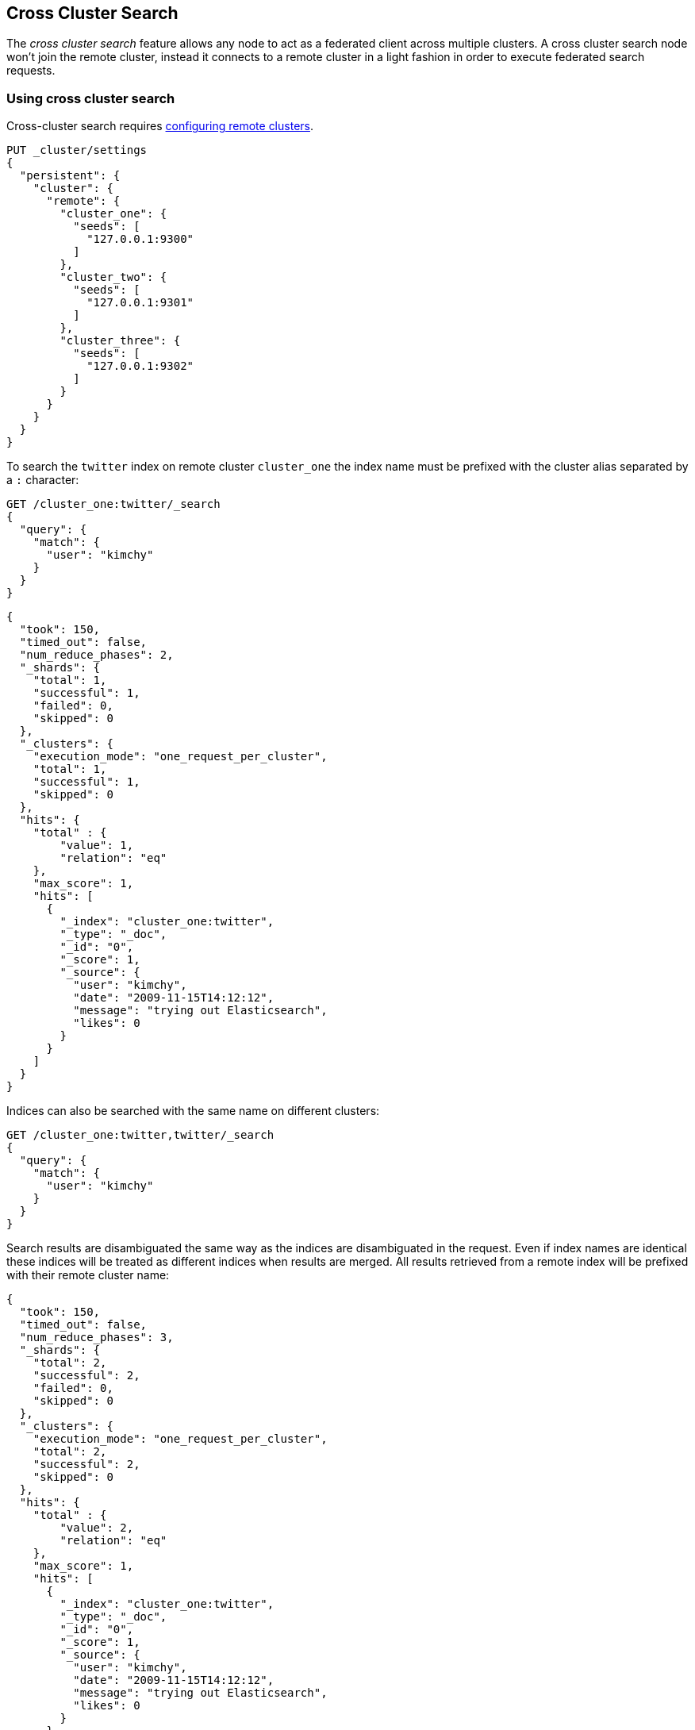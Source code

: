 [[modules-cross-cluster-search]]
== Cross Cluster Search

The _cross cluster search_ feature allows any node to act as a federated client across
multiple clusters. A cross cluster search node won't join the remote cluster, instead
it connects to a remote cluster in a light fashion in order to execute
federated search requests.

[float]
=== Using cross cluster search

Cross-cluster search requires <<modules-remote-clusters,configuring remote clusters>>.

[source,js]
--------------------------------
PUT _cluster/settings
{
  "persistent": {
    "cluster": {
      "remote": {
        "cluster_one": {
          "seeds": [
            "127.0.0.1:9300"
          ]
        },
        "cluster_two": {
          "seeds": [
            "127.0.0.1:9301"
          ]
        },
        "cluster_three": {
          "seeds": [
            "127.0.0.1:9302"
          ]
        }
      }
    }
  }
}
--------------------------------
// CONSOLE
// TEST[setup:host]
// TEST[s/127.0.0.1:9300/\${transport_host}/]

To search the `twitter` index on remote cluster `cluster_one` the index name
must be prefixed with the cluster alias separated by a `:` character:

[source,js]
--------------------------------------------------
GET /cluster_one:twitter/_search
{
  "query": {
    "match": {
      "user": "kimchy"
    }
  }
}
--------------------------------------------------
// CONSOLE
// TEST[continued]
// TEST[setup:twitter]

[source,js]
--------------------------------------------------
{
  "took": 150,
  "timed_out": false,
  "num_reduce_phases": 2,
  "_shards": {
    "total": 1,
    "successful": 1,
    "failed": 0,
    "skipped": 0
  },
  "_clusters": {
    "execution_mode": "one_request_per_cluster",
    "total": 1,
    "successful": 1,
    "skipped": 0
  },
  "hits": {
    "total" : {
        "value": 1,
        "relation": "eq"
    },
    "max_score": 1,
    "hits": [
      {
        "_index": "cluster_one:twitter",
        "_type": "_doc",
        "_id": "0",
        "_score": 1,
        "_source": {
          "user": "kimchy",
          "date": "2009-11-15T14:12:12",
          "message": "trying out Elasticsearch",
          "likes": 0
        }
      }
    ]
  }
}
--------------------------------------------------
// TESTRESPONSE[s/"took": 150/"took": "$body.took"/]
// TESTRESPONSE[s/"max_score": 1/"max_score": "$body.hits.max_score"/]
// TESTRESPONSE[s/"_score": 1/"_score": "$body.hits.hits.0._score"/]


Indices can also be searched with the same name on different clusters:

[source,js]
--------------------------------------------------
GET /cluster_one:twitter,twitter/_search
{
  "query": {
    "match": {
      "user": "kimchy"
    }
  }
}
--------------------------------------------------
// CONSOLE
// TEST[continued]

Search results are disambiguated the same way as the indices are disambiguated in the request. Even if index names are
identical these indices will be treated as different indices when results are merged. All results retrieved from a
remote index
will be prefixed with their remote cluster name:

[source,js]
--------------------------------------------------
{
  "took": 150,
  "timed_out": false,
  "num_reduce_phases": 3,
  "_shards": {
    "total": 2,
    "successful": 2,
    "failed": 0,
    "skipped": 0
  },
  "_clusters": {
    "execution_mode": "one_request_per_cluster",
    "total": 2,
    "successful": 2,
    "skipped": 0
  },
  "hits": {
    "total" : {
        "value": 2,
        "relation": "eq"
    },
    "max_score": 1,
    "hits": [
      {
        "_index": "cluster_one:twitter",
        "_type": "_doc",
        "_id": "0",
        "_score": 1,
        "_source": {
          "user": "kimchy",
          "date": "2009-11-15T14:12:12",
          "message": "trying out Elasticsearch",
          "likes": 0
        }
      },
      {
        "_index": "twitter",
        "_type": "_doc",
        "_id": "0",
        "_score": 2,
        "_source": {
          "user": "kimchy",
          "date": "2009-11-15T14:12:12",
          "message": "trying out Elasticsearch",
          "likes": 0
        }
      }
    ]
  }
}
--------------------------------------------------
// TESTRESPONSE[s/"took": 150/"took": "$body.took"/]
// TESTRESPONSE[s/"max_score": 1/"max_score": "$body.hits.max_score"/]
// TESTRESPONSE[s/"_score": 1/"_score": "$body.hits.hits.0._score"/]
// TESTRESPONSE[s/"_score": 2/"_score": "$body.hits.hits.1._score"/]

[float]
=== Skipping disconnected clusters

By default all remote clusters that are searched via Cross Cluster Search need to be available when
the search request is executed, otherwise the whole request fails and no search results are returned
despite some of the clusters are available. Remote clusters can be made optional through the
boolean `skip_unavailable` setting, set to `false` by default.

[source,js]
--------------------------------
PUT _cluster/settings
{
  "persistent": {
    "cluster.remote.cluster_two.skip_unavailable": true <1>
  }
}
--------------------------------
// CONSOLE
// TEST[continued]
<1> `cluster_two` is made optional

[source,js]
--------------------------------------------------
GET /cluster_one:twitter,cluster_two:twitter,twitter/_search <1>
{
  "query": {
    "match": {
      "user": "kimchy"
    }
  }
}
--------------------------------------------------
// CONSOLE
// TEST[continued]
<1> Search against the `twitter` index in `cluster_one`, `cluster_two` and also locally

[source,js]
--------------------------------------------------
{
  "took": 150,
  "timed_out": false,
  "num_reduce_phases": 3,
  "_shards": {
    "total": 2,
    "successful": 2,
    "failed": 0,
    "skipped": 0
  },
  "_clusters": { <1>
    "execution_mode": "one_request_per_cluster",
    "total": 3,
    "successful": 2,
    "skipped": 1
  },
  "hits": {
    "total" : {
        "value": 2,
        "relation": "eq"
    },
    "max_score": 1,
    "hits": [
      {
        "_index": "cluster_one:twitter",
        "_type": "_doc",
        "_id": "0",
        "_score": 1,
        "_source": {
          "user": "kimchy",
          "date": "2009-11-15T14:12:12",
          "message": "trying out Elasticsearch",
          "likes": 0
        }
      },
      {
        "_index": "twitter",
        "_type": "_doc",
        "_id": "0",
        "_score": 2,
        "_source": {
          "user": "kimchy",
          "date": "2009-11-15T14:12:12",
          "message": "trying out Elasticsearch",
          "likes": 0
        }
      }
    ]
  }
}
--------------------------------------------------
// TESTRESPONSE[s/"took": 150/"took": "$body.took"/]
// TESTRESPONSE[s/"max_score": 1/"max_score": "$body.hits.max_score"/]
// TESTRESPONSE[s/"_score": 1/"_score": "$body.hits.hits.0._score"/]
// TESTRESPONSE[s/"_score": 2/"_score": "$body.hits.hits.1._score"/]
<1> The `clusters` section indicates that one cluster was unavailable and got skipped

[float]
[[ccs-execution-mode]]
=== Execution mode

When searching across remote clusters, there are two possible execution modes:

- `one_request_per_cluster`: the coordinating node sends one search
request to each cluster. Each cluster performs the search independently,
reducing and fetching results which are then returned to the caller.
Once the CCS node has received all the responses, it performs another
reduction and returns the relevant results back to the user. This execution
mode is beneficial when there is network latency between the coordinating node
and the remote clusters involved, which is typically the case. A single request
is sent to each remote cluster, at the cost of retrieving `from` + `size`
already fetched results from each one of them.

- `one_request_per_shard`: the coordinating node sends a
<<search-shards,search shards>> request to each remote cluster, to collect
information about their corresponding remote indices involved in the search
request and the shards where their data is located. Once each cluster has
responded to such request, the search executes as if all shards were part of
the same cluster. The coordinating node sends one request to each shard
involved, each shard executes the query and returns its own results which are
then reduced (and fetched, depending on the
<<search-request-search-type, search type>>) by the coordinating node. This
execution mode is beneficial whenever there is very low network latency between
the coordinating node and the remote clusters involved.

By default `one_request_per_cluster` is used when possible, unless a scroll
is provided, or unless inner hits are requested as part of field collapsing:
The <<search-request-body, search API>> supports the `ccs_execution_mode`
parameter which allows to select the execution mode if needed. The execution
mode that was used for the request is returned as part of the `_clusters`
section.

Note that all the communication between the nodes, regardless of which cluster
they belong to and the selected execution mode, happens through the
<<modules-transport,transport layer>>.

